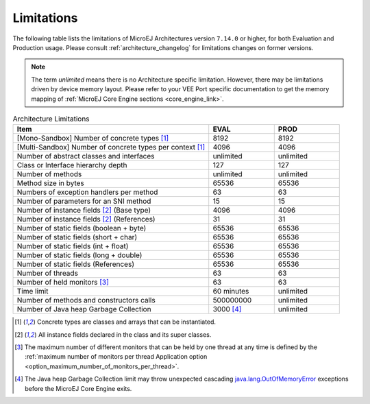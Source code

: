 .. _limitations:

Limitations
===========

The following table lists the limitations of MicroEJ Architectures version ``7.14.0`` or higher, for both Evaluation and Production usage.
Please consult :ref:`architecture_changelog` for limitations changes on former versions.

.. note::
 
   The term `unlimited` means there is no Architecture specific limitation. However, there may be limitations driven by device memory layout.   
   Please refer to your VEE Port specific documentation to get the memory mapping of :ref:`MicroEJ Core Engine sections <core_engine_link>`.


.. list-table:: Architecture Limitations
   :widths: 60 20 20
   :header-rows: 1

   * - Item
     - EVAL
     - PROD
   * - [Mono-Sandbox] Number of concrete types [1]_
     - 8192
     - 8192
   * - [Multi-Sandbox] Number of concrete types per context [1]_
     - 4096
     - 4096
   * - Number of abstract classes and interfaces
     - unlimited
     - unlimited
   * - Class or Interface hierarchy depth
     - 127
     - 127
   * - Number of methods
     - unlimited
     - unlimited
   * - Method size in bytes
     - 65536
     - 65536
   * - Numbers of exception handlers per method
     - 63
     - 63
   * - Number of parameters for an SNI method
     - 15
     - 15
   * - Number of instance fields [2]_ (Base type)
     - 4096
     - 4096
   * - Number of instance fields [2]_ (References)
     - 31
     - 31
   * - Number of static fields (boolean + byte)
     - 65536
     - 65536
   * - Number of static fields (short + char)
     - 65536
     - 65536
   * - Number of static fields (int + float)
     - 65536
     - 65536
   * - Number of static fields (long + double)
     - 65536
     - 65536
   * - Number of static fields (References)
     - 65536
     - 65536
   * - Number of threads
     - 63
     - 63
   * - Number of held monitors [3]_
     - 63
     - 63
   * - Time limit
     - 60 minutes
     - unlimited
   * - Number of methods and constructors calls
     - 500000000
     - unlimited
   * - Number of Java heap Garbage Collection
     - 3000 [4]_
     - unlimited


.. [1]
   Concrete types are classes and arrays that can be instantiated.
   
.. [2]
   All instance fields declared in the class and its super classes.

.. [3]
   The maximum number of different monitors that can be held by one thread at any
   time is defined by the :ref:`maximum number of monitors per thread Application option <option_maximum_number_of_monitors_per_thread>`.

.. [4]
   The Java heap Garbage Collection limit may throw unexpected cascading `java.lang.OutOfMemoryError`_ exceptions before the MicroEJ Core Engine exits.

.. _java.lang.OutOfMemoryError: https://repository.microej.com/javadoc/microej_5.x/apis/java/lang/OutOfMemoryError.html

..
   | Copyright 2008-2024, MicroEJ Corp. Content in this space is free 
   for read and redistribute. Except if otherwise stated, modification 
   is subject to MicroEJ Corp prior approval.
   | MicroEJ is a trademark of MicroEJ Corp. All other trademarks and 
   copyrights are the property of their respective owners.
